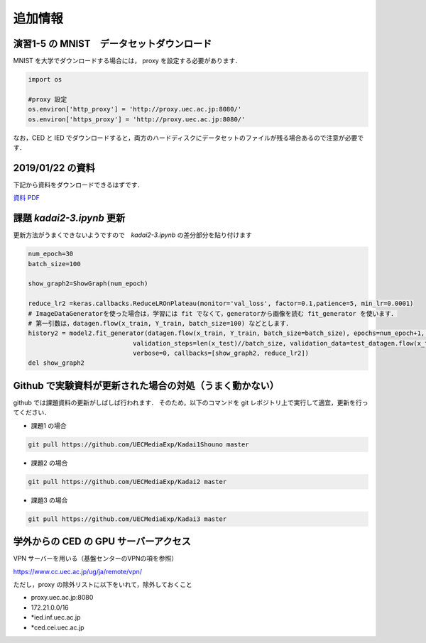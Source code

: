 追加情報
=====================================================================




演習1-5 の MNIST　データセットダウンロード
---------------------------------------------------------------------

MNIST を大学でダウンロードする場合には， proxy を設定する必要があります．

.. code-block:: python
              
   import os

   #proxy 設定
   os.environ['http_proxy'] = 'http://proxy.uec.ac.jp:8080/'
   os.environ['https_proxy'] = 'http://proxy.uec.ac.jp:8080/'


なお，CED と IED でダウンロードすると，両方のハードディスクにデータセットのファイルが残る場合あるので注意が必要です．



2019/01/22 の資料
---------------------------------------------------------------------

下記から資料をダウンロードできるはずです．

`資料 PDF <20190122.pdf>`_


課題 `kadai2-3.ipynb` 更新
---------------------------------------------------------------------

更新方法がうまくできないようですので　`kadai2-3.ipynb` の差分部分を貼り付けます

.. code-block:: python

    num_epoch=30
    batch_size=100

    show_graph2=ShowGraph(num_epoch)

    reduce_lr2 =keras.callbacks.ReduceLROnPlateau(monitor='val_loss', factor=0.1,patience=5, min_lr=0.0001)
    # ImageDataGeneratorを使った場合は，学習には fit でなくて，generatorから画像を読む fit_generator を使います．
    # 第一引数は，datagen.flow(x_train, Y_train, batch_size=100) などとします．
    history2 = model2.fit_generator(datagen.flow(x_train, Y_train, batch_size=batch_size), epochs=num_epoch+1, steps_per_epoch=len(x_train)//batch_size,
                                validation_steps=len(x_test)//batch_size, validation_data=test_datagen.flow(x_test,Y_test,batch_size=batch_size), 
                                verbose=0, callbacks=[show_graph2, reduce_lr2])
    del show_graph2



Github で実験資料が更新された場合の対処（うまく動かない）
---------------------------------------------------------------------

github では課題資料の更新がしばしば行われます．
そのため，以下のコマンドを git レポジトリ上で実行して適宜，更新を行ってください．

* 課題1 の場合
  
.. code-block:: sh

    git pull https://github.com/UECMediaExp/Kadai1Shouno master


* 課題2 の場合
  
.. code-block:: sh

    git pull https://github.com/UECMediaExp/Kadai2 master


* 課題3 の場合                

.. code-block:: sh

    git pull https://github.com/UECMediaExp/Kadai3 master



学外からの CED の GPU サーバーアクセス
---------------------------------------------------------------------   

VPN サーバーを用いる（基盤センターのVPNの項を参照）

https://www.cc.uec.ac.jp/ug/ja/remote/vpn/

ただし，proxy の除外リストに以下をいれて，除外しておくこと

* proxy.uec.ac.jp:8080

* 172.21.0.0/16

* *ied.inf.uec.ac.jp

* *ced.cei.uec.ac.jp


